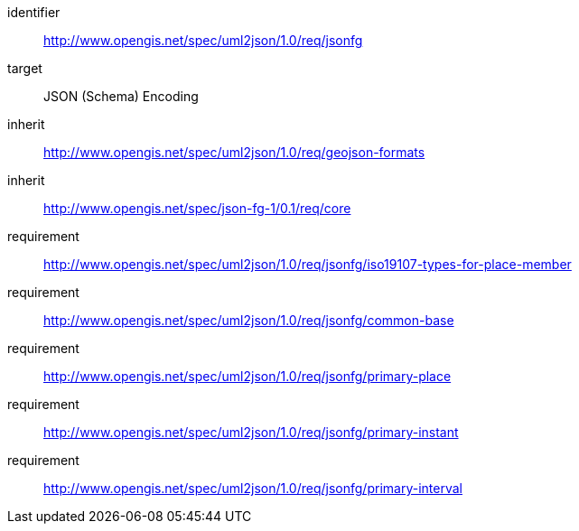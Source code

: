 [requirements_class]
====
[%metadata]
identifier:: http://www.opengis.net/spec/uml2json/1.0/req/jsonfg
target:: JSON (Schema) Encoding
inherit:: http://www.opengis.net/spec/uml2json/1.0/req/geojson-formats
inherit:: http://www.opengis.net/spec/json-fg-1/0.1/req/core
requirement:: http://www.opengis.net/spec/uml2json/1.0/req/jsonfg/iso19107-types-for-place-member
requirement:: http://www.opengis.net/spec/uml2json/1.0/req/jsonfg/common-base
requirement:: http://www.opengis.net/spec/uml2json/1.0/req/jsonfg/primary-place
requirement:: http://www.opengis.net/spec/uml2json/1.0/req/jsonfg/primary-instant
requirement:: http://www.opengis.net/spec/uml2json/1.0/req/jsonfg/primary-interval

====
